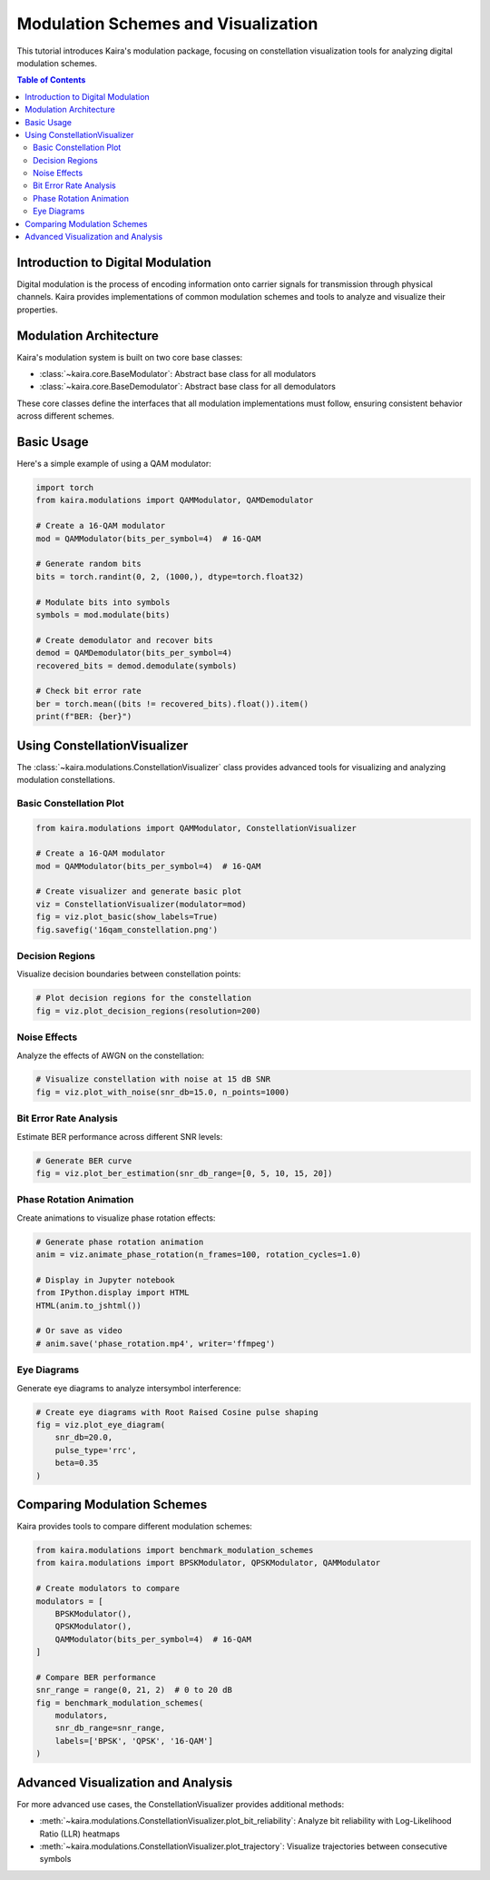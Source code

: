 Modulation Schemes and Visualization
====================================

This tutorial introduces Kaira's modulation package, focusing on constellation visualization
tools for analyzing digital modulation schemes.

.. contents:: Table of Contents
   :depth: 2
   :local:

Introduction to Digital Modulation
----------------------------------

Digital modulation is the process of encoding information onto carrier signals for
transmission through physical channels. Kaira provides implementations of common
modulation schemes and tools to analyze and visualize their properties.

Modulation Architecture
-----------------------

Kaira's modulation system is built on two core base classes:

- :class:`~kaira.core.BaseModulator`: Abstract base class for all modulators
- :class:`~kaira.core.BaseDemodulator`: Abstract base class for all demodulators

These core classes define the interfaces that all modulation implementations must follow,
ensuring consistent behavior across different schemes.

Basic Usage
-----------

Here's a simple example of using a QAM modulator:

.. code-block:: python

    import torch
    from kaira.modulations import QAMModulator, QAMDemodulator
    
    # Create a 16-QAM modulator
    mod = QAMModulator(bits_per_symbol=4)  # 16-QAM
    
    # Generate random bits
    bits = torch.randint(0, 2, (1000,), dtype=torch.float32)
    
    # Modulate bits into symbols
    symbols = mod.modulate(bits)
    
    # Create demodulator and recover bits
    demod = QAMDemodulator(bits_per_symbol=4)
    recovered_bits = demod.demodulate(symbols)
    
    # Check bit error rate
    ber = torch.mean((bits != recovered_bits).float()).item()
    print(f"BER: {ber}")

Using ConstellationVisualizer
-----------------------------

The :class:`~kaira.modulations.ConstellationVisualizer` class provides
advanced tools for visualizing and analyzing modulation constellations.

Basic Constellation Plot
^^^^^^^^^^^^^^^^^^^^^^^

.. code-block:: python

    from kaira.modulations import QAMModulator, ConstellationVisualizer
    
    # Create a 16-QAM modulator
    mod = QAMModulator(bits_per_symbol=4)  # 16-QAM
    
    # Create visualizer and generate basic plot
    viz = ConstellationVisualizer(modulator=mod)
    fig = viz.plot_basic(show_labels=True)
    fig.savefig('16qam_constellation.png')

Decision Regions
^^^^^^^^^^^^^^^^

Visualize decision boundaries between constellation points:

.. code-block:: python

    # Plot decision regions for the constellation
    fig = viz.plot_decision_regions(resolution=200)

Noise Effects
^^^^^^^^^^^^^

Analyze the effects of AWGN on the constellation:

.. code-block:: python

    # Visualize constellation with noise at 15 dB SNR
    fig = viz.plot_with_noise(snr_db=15.0, n_points=1000)

Bit Error Rate Analysis
^^^^^^^^^^^^^^^^^^^^^^^

Estimate BER performance across different SNR levels:

.. code-block:: python

    # Generate BER curve
    fig = viz.plot_ber_estimation(snr_db_range=[0, 5, 10, 15, 20])

Phase Rotation Animation
^^^^^^^^^^^^^^^^^^^^^^^^

Create animations to visualize phase rotation effects:

.. code-block:: python

    # Generate phase rotation animation
    anim = viz.animate_phase_rotation(n_frames=100, rotation_cycles=1.0)
    
    # Display in Jupyter notebook
    from IPython.display import HTML
    HTML(anim.to_jshtml())
    
    # Or save as video
    # anim.save('phase_rotation.mp4', writer='ffmpeg')

Eye Diagrams
^^^^^^^^^^^^

Generate eye diagrams to analyze intersymbol interference:

.. code-block:: python

    # Create eye diagrams with Root Raised Cosine pulse shaping
    fig = viz.plot_eye_diagram(
        snr_db=20.0,
        pulse_type='rrc',
        beta=0.35
    )

Comparing Modulation Schemes
----------------------------

Kaira provides tools to compare different modulation schemes:

.. code-block:: python

    from kaira.modulations import benchmark_modulation_schemes
    from kaira.modulations import BPSKModulator, QPSKModulator, QAMModulator
    
    # Create modulators to compare
    modulators = [
        BPSKModulator(),
        QPSKModulator(),
        QAMModulator(bits_per_symbol=4)  # 16-QAM
    ]
    
    # Compare BER performance
    snr_range = range(0, 21, 2)  # 0 to 20 dB
    fig = benchmark_modulation_schemes(
        modulators, 
        snr_db_range=snr_range,
        labels=['BPSK', 'QPSK', '16-QAM']
    )

Advanced Visualization and Analysis
-----------------------------------

For more advanced use cases, the ConstellationVisualizer provides additional
methods:

- :meth:`~kaira.modulations.ConstellationVisualizer.plot_bit_reliability`: Analyze bit reliability with Log-Likelihood Ratio (LLR) heatmaps
- :meth:`~kaira.modulations.ConstellationVisualizer.plot_trajectory`: Visualize trajectories between consecutive symbols